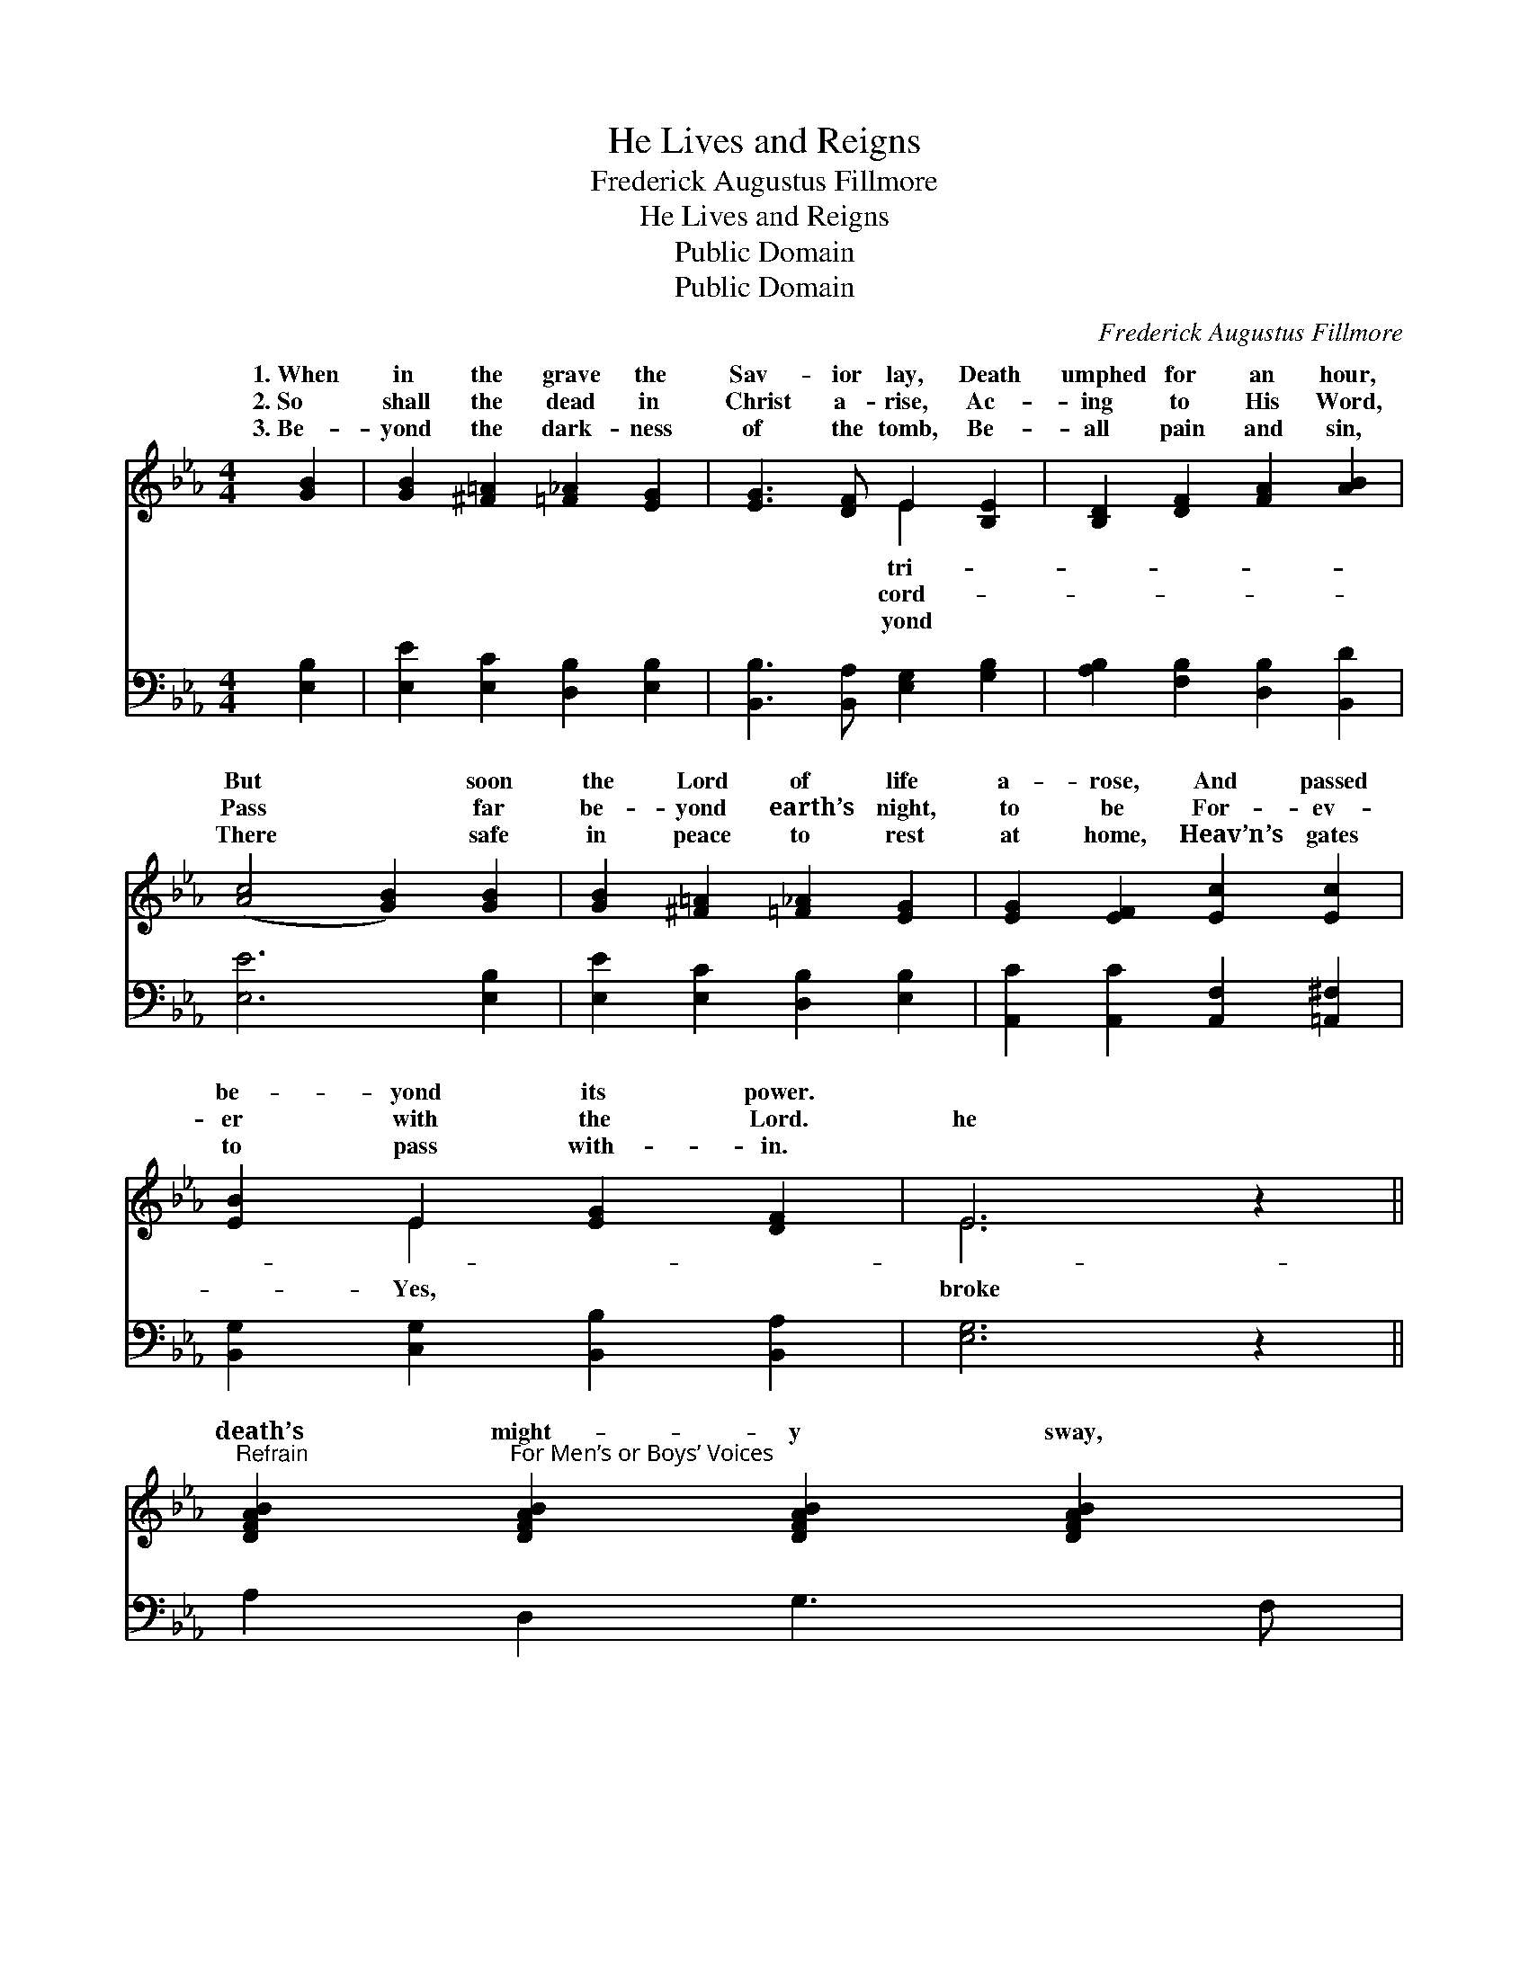 X:1
T:He Lives and Reigns
T:Frederick Augustus Fillmore
T:He Lives and Reigns
T:Public Domain
T:Public Domain
C:Frederick Augustus Fillmore
Z:Public Domain
%%score ( 1 2 ) ( 3 4 )
L:1/8
M:4/4
K:Eb
V:1 treble 
V:2 treble 
V:3 bass 
V:4 bass 
V:1
 [GB]2 | [GB]2 [^F=A]2 [=F_A]2 [EG]2 | [EG]3 [DF] E2 [B,E]2 | [B,D]2 [DF]2 [FA]2 [AB]2 | %4
w: 1.~When|in the grave the|Sav- ior lay, Death|umphed for an hour,|
w: 2.~So|shall the dead in|Christ a- rise, Ac-|ing to His Word,|
w: 3.~Be-|yond the dark- ness|of the tomb, Be-|all pain and sin,|
 ([Ac]4 [GB]2) [GB]2 | [GB]2 [^F=A]2 [=F_A]2 [EG]2 | [EG]2 [EF]2 [Ec]2 [Ec]2 | %7
w: But * soon|the Lord of life|a- rose, And passed|
w: Pass * far|be- yond earth’s night,|to be For- ev-|
w: There * safe|in peace to rest|at home, Heav’n’s gates|
 [EB]2 E2 [EG]2 [DF]2 | E6 z2 || %9
w: be- yond its power.||
w: er with the Lord.|he|
w: to pass with- in.||
"^Refrain" [DFAB]2"^For Men’s or Boys’ Voices" [DFAB]2 [DFAB]2 [DFAB]2 | %10
w: |
w: death’s might- y sway,|
w: |
 [EGB]2 [EGB]2 ([^F=A]2 [GB]2) | [DFAB]2 [DFAB]2 [DFAB]2 [DFAB]2 | [EGB]2 [EGB]2 ([^F=A]2 [GB]2) | %13
w: |||
w: Passed to realms *|end- less day, Hal-|le- lu- jah *|
w: |||
 z2 [Ge][Fd] [Ec]2 [EB]2 | [DA]2 [EG]2 [Bd][Ac][GB][FA] | [EG]2 [=EB]2 [FA]2 [^Fc]2 | [GB]4 [Af]4 | %17
w: ||||
w: the Sav- ior, For|He lives, He lives to reign|for aye. * *||
w: ||||
 [Ge]6 |] %18
w: |
w: |
w: |
V:2
 x2 | x8 | x4 E2 x2 | x8 | x8 | x8 | x8 | x2 E2 x4 | E6 x2 || x8 | x2 E4 x2 | x8 | x2 E4 x2 | x8 | %14
w: ||tri-||||||||||||
w: ||cord-|||||Yes,|broke||of||to||
w: ||yond||||||||||||
 x8 | x8 | x8 | x6 |] %18
w: ||||
w: ||||
w: ||||
V:3
 [E,B,]2 | [E,E]2 [E,C]2 [D,B,]2 [E,B,]2 | [B,,B,]3 [B,,A,] [E,G,]2 [G,B,]2 | %3
 [A,B,]2 [F,B,]2 [D,B,]2 [B,,D]2 | [E,E]6 [E,B,]2 | [E,E]2 [E,C]2 [D,B,]2 [E,B,]2 | %6
 [A,,C]2 [A,,C]2 [A,,F,]2 [=A,,^F,]2 | [B,,G,]2 [C,G,]2 [B,,B,]2 [B,,A,]2 | [E,G,]6 z2 || %9
 A,2 D,2 G,3 F, | E,2 G,2 (C2 B,2) | (B,A,) D,2 G,3 F, | E,2 G,2 (C2 B,2) | %13
 C3 [G,=B,] (CE) [G,B,]2 | [F,B,]2 [E,E]2 [A,E][A,E][G,E][A,C] | B,2 [G,C]2 [A,C]2 [=A,E]2 | %16
 [B,E]4 [B,,B,]4 | [E,B,]6 |] %18
V:4
 x2 | x8 | x8 | x8 | x8 | x8 | x8 | x8 | x8 || x8 | x8 | x8 | x8 | C3 A,2 x3 | x8 | B,2 x6 | x8 | %17
 x6 |] %18

